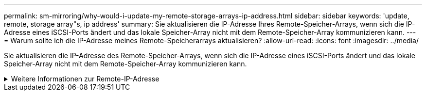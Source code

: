---
permalink: sm-mirroring/why-would-i-update-my-remote-storage-arrays-ip-address.html 
sidebar: sidebar 
keywords: 'update, remote, storage array"s, ip address' 
summary: Sie aktualisieren die IP-Adresse Ihres Remote-Speicher-Arrays, wenn sich die IP-Adresse eines iSCSI-Ports ändert und das lokale Speicher-Array nicht mit dem Remote-Speicher-Array kommunizieren kann. 
---
= Warum sollte ich die IP-Adresse meines Remote-Speicherarrays aktualisieren?
:allow-uri-read: 
:icons: font
:imagesdir: ../media/


[role="lead"]
Sie aktualisieren die IP-Adresse des Remote-Speicher-Arrays, wenn sich die IP-Adresse eines iSCSI-Ports ändert und das lokale Speicher-Array nicht mit dem Remote-Speicher-Array kommunizieren kann.

.Weitere Informationen zur Remote-IP-Adresse
[%collapsible]
====
Beim Einrichten einer asynchronen Spiegelbeziehung mit einer iSCSI-Verbindung speichern sowohl die lokalen als auch die Remote-Speicher-Arrays einen Datensatz der IP-Adresse des Remote-Speicher-Arrays in der Konfiguration zur asynchronen Spiegelung. Wenn sich die IP-Adresse eines iSCSI-Ports ändert, tritt auf dem Remote-Speicher-Array, das versucht, diesen Port zu verwenden, ein Kommunikationsfehler auf.

Das Speicher-Array mit der geänderten IP-Adresse sendet eine Nachricht an jedes Remote-Speicher-Array, das mit den Spiegelungskonsistency Groups verknüpft ist, die für die Spiegelung über eine iSCSI-Verbindung konfiguriert sind. Speicher-Arrays, die diese Meldung erhalten, aktualisieren automatisch ihre Remote-Ziel-IP-Adresse.

Wenn das Speicher-Array mit der geänderten IP-Adresse seine Array-übergreifende Meldung nicht an ein Remote-Speicher-Array senden kann, sendet das System eine Warnmeldung über das Verbindungsproblem. Verwenden Sie die Option Remote IP-Adresse aktualisieren, um die Verbindung zum lokalen Speicher-Array wiederherzustellen.

====